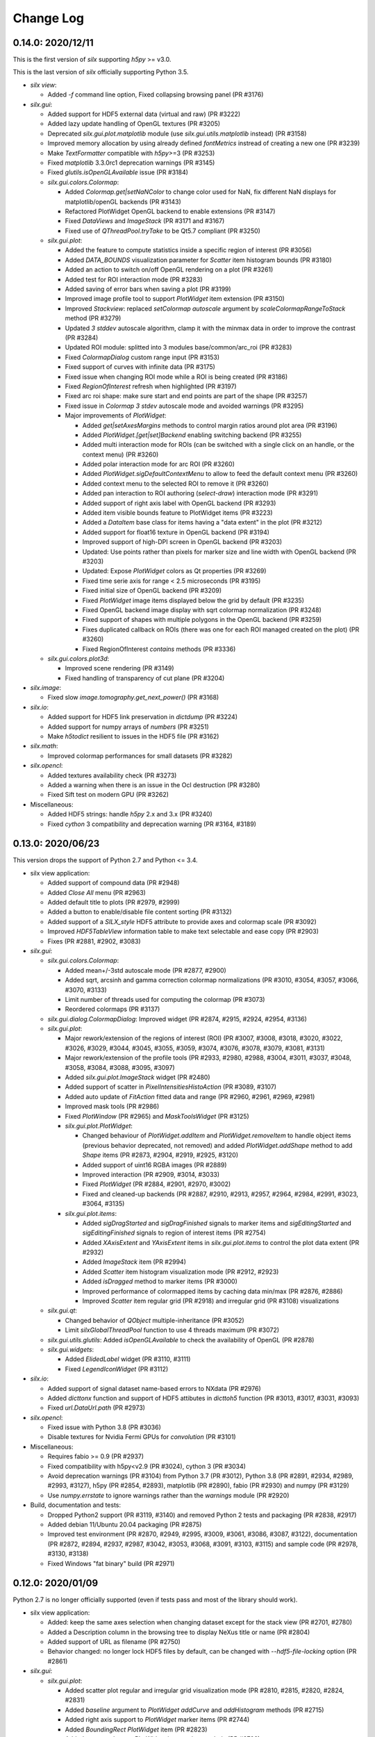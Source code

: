 Change Log
==========

0.14.0: 2020/12/11
------------------

This is the first version of `silx` supporting `h5py` >= v3.0.

This is the last version of `silx` officially supporting Python 3.5.

* `silx view`:

  * Added `-f` command line option, Fixed collapsing browsing panel (PR #3176)

* `silx.gui`:

  * Added support for HDF5 external data (virtual and raw) (PR #3222)
  * Added lazy update handling of OpenGL textures (PR #3205)
  * Deprecated `silx.gui.plot.matplotlib` module (use `silx.gui.utils.matplotlib` instead) (PR #3158)
  * Improved memory allocation by using already defined `fontMetrics` instread of creating a new one (PR #3239)
  * Make `TextFormatter` compatible with `h5py`>=3 (PR #3253)
  * Fixed `matplotlib` 3.3.0rc1 deprecation warnings (PR #3145)
  * Fixed `glutils.isOpenGLAvailable` issue (PR #3184)

  * `silx.gui.colors.Colormap`:

    * Added `Colormap.get|setNaNColor` to change color used for NaN, fix different NaN displays for matplotlib/openGL backends (PR #3143)
    * Refactored PlotWidget OpenGL backend to enable extensions (PR #3147)
    * Fixed `DataViews` and `ImageStack` (PR #3171 and #3167)
    * Fixed use of `QThreadPool.tryTake` to be Qt5.7 compliant (PR #3250)

  * `silx.gui.plot`:

    * Added the feature to compute statistics inside a specific region of interest (PR #3056)
    * Added `DATA_BOUNDS` visualization parameter for `Scatter` item histogram bounds (PR #3180)
    * Added an action to switch on/off OpenGL rendering on a plot (PR #3261)
    * Added test for ROI interaction mode (PR #3283)
    * Added saving of error bars when saving a plot (PR #3199)
    * Improved image profile tool to support `PlotWidget` item extension (PR #3150)
    * Improved `Stackview`: replaced `setColormap` `autoscale` argument by `scaleColormapRangeToStack` method (PR #3279)
    * Updated `3 stddev` autoscale algorithm, clamp it with the minmax data in order to improve the contrast (PR #3284)
    * Updated ROI module: splitted into 3 modules base/common/arc_roi (PR #3283)
    * Fixed `ColormapDialog` custom range input (PR #3153)
    * Fixed support of curves with infinite data (PR #3175)
    * Fixed issue when changing ROI mode while a ROI is being created (PR #3186)
    * Fixed `RegionOfInterest` refresh when highlighted (PR #3197)
    * Fixed arc roi shape: make sure start and end points are part of the shape (PR #3257)
    * Fixed issue in `Colormap` `3 stdev` autoscale mode and avoided warnings (PR #3295)

    * Major improvements of `PlotWidget`:

      * Added `get|setAxesMargins` methods to control margin ratios around plot area (PR #3196)
      * Added `PlotWidget.[get|set]Backend` enabling switching backend (PR #3255)
      * Added multi interaction mode for ROIs (can be switched with a single click on an handle, or the context menu) (PR #3260)
      * Added polar interaction mode for arc ROI (PR #3260)
      * Added `PlotWidget.sigDefaultContextMenu` to allow to feed the default context menu (PR #3260)
      * Added context menu to the selected ROI to remove it (PR #3260)
      * Added pan interaction to ROI authoring (`select-draw`) interaction mode (PR #3291)
      * Added support of right axis label with OpenGL backend (PR #3293)
      * Added item visible bounds feature to PlotWidget items (PR #3223)
      * Added a `DataItem` base class for items having a "data extent" in the plot (PR #3212)
      * Added support for float16 texture in OpenGL backend (PR #3194)
      * Improved support of high-DPI screen in OpenGL backend (PR #3203)
      * Updated: Use points rather than pixels for marker size and line width with OpenGL backend (PR #3203)
      * Updated: Expose `PlotWidget` colors as Qt properties (PR #3269)
      * Fixed time serie axis for range < 2.5 microseconds (PR #3195)
      * Fixed initial size of OpenGL backend (PR #3209)
      * Fixed `PlotWidget` image items displayed below the grid by default (PR #3235)
      * Fixed OpenGL backend image display with sqrt colormap normalization (PR #3248)
      * Fixed support of shapes with multiple polygons in the OpenGL backend (PR #3259)
      * Fixes duplicated callback on ROIs (there was one for each ROI managed created on the plot) (PR #3260)
      * Fixed RegionOfInterest `contains` methods (PR #3336)

  * `silx.gui.colors.plot3d`:

    * Improved scene rendering (PR #3149)
    * Fixed handling of transparency of cut plane (PR #3204)

* `silx.image`:

  * Fixed slow `image.tomography.get_next_power()` (PR #3168)

* `silx.io`:

  * Added support for HDF5 link preservation in `dictdump` (PR #3224)
  * Added support for numpy arrays of `numbers` (PR #3251)
  * Make `h5todict` resilient to issues in the HDF5 file (PR #3162)

* `silx.math`:

  * Improved colormap performances for small datasets (PR #3282)

* `silx.opencl`:

  * Added textures availability check (PR #3273)
  * Added a warning when there is an issue in the Ocl destruction (PR #3280)
  * Fixed Sift test on modern GPU (PR #3262)

* Miscellaneous:

  * Added HDF5 strings: handle `h5py` 2.x and 3.x (PR #3240)
  * Fixed `cython` 3 compatibility and deprecation warning (PR #3164, #3189)


0.13.0: 2020/06/23
------------------

This version drops the support of Python 2.7 and Python <= 3.4.

* silx view application:

  * Added support of compound data (PR #2948)
  * Added `Close All` menu (PR #2963)
  * Added default title to plots (PR #2979, #2999)
  * Added a button to enable/disable file content sorting (PR #3132)
  * Added support of a `SILX_style` HDF5 attribute to provide axes and colormap scale (PR #3092)
  * Improved `HDF5TableView` information table to make text selectable and ease copy (PR #2903)
  * Fixes (PR #2881, #2902, #3083)

* `silx.gui`:

  * `silx.gui.colors.Colormap`:

    * Added mean+/-3std autoscale mode (PR #2877, #2900)
    * Added sqrt, arcsinh and gamma correction colormap normalizations (PR #3010, #3054, #3057, #3066, #3070, #3133)
    * Limit number of threads used for computing the colormap (PR #3073)
    * Reordered colormaps (PR #3137)

  * `silx.gui.dialog.ColormapDialog`: Improved widget (PR #2874, #2915, #2924, #2954, #3136)
  * `silx.gui.plot`:

    * Major rework/extension of the regions of interest (ROI) (PR #3007, #3008, #3018, #3020, #3022, #3026, #3029, #3044, #3045, #3055, #3059, #3074, #3076, #3078, #3079, #3081, #3131)
    * Major rework/extension of the profile tools (PR #2933, #2980, #2988, #3004, #3011, #3037, #3048, #3058, #3084, #3088, #3095, #3097)
    * Added `silx.gui.plot.ImageStack` widget (PR #2480)
    * Added support of scatter in `PixelIntensitiesHistoAction` (PR #3089, #3107)
    * Added auto update of `FitAction` fitted data and range (PR #2960, #2961, #2969, #2981)
    * Improved mask tools (PR #2986)
    * Fixed `PlotWindow` (PR #2965) and `MaskToolsWidget` (PR #3125)

    * `silx.gui.plot.PlotWidget`:

      * Changed behaviour of `PlotWidget.addItem` and `PlotWidget.removeItem` to handle object items (previous behavior deprecated, not removed) and added `PlotWidget.addShape` method to add `Shape` items (PR #2873, #2904, #2919, #2925, #3120)
      * Added support of uint16 RGBA images (PR #2889)
      * Improved interaction (PR #2909, #3014, #3033)
      * Fixed `PlotWidget` (PR #2884, #2901, #2970, #3002)
      * Fixed and cleaned-up backends (PR #2887, #2910, #2913, #2957, #2964, #2984, #2991, #3023, #3064, #3135)

    * `silx.gui.plot.items`:

      * Added `sigDragStarted` and `sigDragFinished` signals to marker items and `sigEditingStarted` and `sigEditingFinished` signals to region of interest items (PR #2754)
      * Added `XAxisExtent` and `YAxisExtent` items in `silx.gui.plot.items` to control the plot data extent (PR #2932)
      * Added `ImageStack` item (PR #2994)
      * Added `Scatter` item histogram visualization mode (PR #2912, #2923)
      * Added `isDragged` method to marker items (PR #3000)
      * Improved performance of colormapped items by caching data min/max (PR #2876, #2886)
      * Improved `Scatter` item regular grid (PR #2918) and irregular grid (PR #3108) visualizations

  * `silx.gui.qt`:

    * Changed behavior of `QObject` multiple-inheritance (PR #3052)
    * Limit `silxGlobalThreadPool` function to use 4 threads maximum (PR #3072)

  * `silx.gui.utils.glutils`: Added `isOpenGLAvailable` to check the availability of OpenGL (PR #2878)
  * `silx.gui.widgets`:

    * Added `ElidedLabel` widget (PR #3110, #3111)
    * Fixed `LegendIconWidget` (PR #3112)

* `silx.io`:

  * Added support of signal dataset name-based errors to NXdata (PR #2976)
  * Added `dicttonx` function and support of HDF5 attibutes in `dicttoh5` function (PR #3013, #3017, #3031, #3093)
  * Fixed `url.DataUrl.path` (PR #2973)

* `silx.opencl`:

  * Fixed issue with Python 3.8 (PR #3036)
  * Disable textures for Nvidia Fermi GPUs for `convolution` (PR #3101)

* Miscellaneous:

  * Requires fabio >= 0.9 (PR #2937)
  * Fixed compatibility with h5py<v2.9 (PR #3024), cython 3 (PR #3034)
  * Avoid deprecation warnings (PR #3104) from Python 3.7 (PR #3012), Python 3.8 (PR #2891, #2934, #2989, #2993, #3127), h5py (PR #2854, #2893), matplotlib (PR #2890), fabio (PR #2930) and numpy (PR #3129)
  * Use `numpy.errstate` to ignore warnings rather than the `warnings` module (PR #2920)

* Build, documentation and tests:

  * Dropped Python2 support (PR #3119, #3140) and removed Python 2 tests and packaging (PR #2838, #2917)
  * Added debian 11/Ubuntu 20.04 packaging (PR #2875)
  * Improved test environment (PR #2870, #2949, #2995, #3009, #3061, #3086, #3087, #3122), documentation (PR #2872, #2894, #2937, #2987, #3042, #3053, #3068, #3091, #3103, #3115) and sample code (PR #2978, #3130, #3138)
  * Fixed Windows "fat binary" build (PR #2971)


0.12.0: 2020/01/09
------------------

Python 2.7 is no longer officially supported (even if tests pass and most of the library should work).

* silx view application:

  * Added: keep the same axes selection when changing dataset except for the stack view (PR #2701, #2780)
  * Added a Description column in the browsing tree to display NeXus title or name (PR #2804)
  * Added support of URL as filename (PR #2750)
  * Behavior changed: no longer lock HDF5 files by default, can be changed with `--hdf5-file-locking` option (PR #2861)

* `silx.gui`:

  * `silx.gui.plot`:

    * Added scatter plot regular and irregular grid visualization mode (PR #2810, #2815, #2820, #2824, #2831)
    * Added `baseline` argument to `PlotWidget` `addCurve` and `addHistogram` methods (PR #2715)
    * Added right axis support to `PlotWidget` marker items (PR #2744)
    * Added `BoundingRect` `PlotWidget` item (PR #2823)
    * Added more markers to `PlotWidget` items using symbols (PR #2792)
    * Improved and fixed `PlotWidget` and backends rendering and picking to guarantee rendering order of items (PR #2602, #2694, #2726, #2728, #2730, #2731, #2732, #2734, #2746, #2800, #2822, #2829, #2851, #2853)
    * Improved `RegionOfInterest`: Added `sigItemChanged` signal, renamed `get|setLabel` to `get|setName` (PR #2684, #2729, #2794, #2803, #2860)
    * Improved `StackView`: Allow to save dataset to HDF5 (PR #2813)

  * `silx.gui.plot3d`:

    * Added colormapped isosurface display to `ComplexField3D` (PR #2675)

  * Miscellaneous:

    * Added `cividis` colormap (PR #2763)
    * Added `silx.gui.widgets.ColormapNameComboBox` widget (PR #2814)
    * Added `silx.gui.widgets.LegendIconWidget` widget (PR #2783)
    * Added `silx.gui.utils.blockSignals` context manager (PR #2697, #2702)
    * Added `silx.gui.utils.qtutils.getQEventName` function (PR #2725)
    * Added `silx.gui.colors.asQColor` function (PR #2753)
    * Minor fixes (PR #2662, #2667, #2674, #2719, #2724, #2747, #2757, #2760, #2766, #2789, #2798, #2799, #2805, #2811, #2832, #2834, #2839, #2849, #2852, #2857, #2864, #2867)

* `silx.opencl`:

  * Added `silx.opencl.sparse.CSR` with support of different data types (PR #2671)
  * Improved support of different platforms like PoCL (PR #2669, #2698, #2806)
  * Moved non-OpenCL related utilities to `silx.opencl.utils` module (PR #2782)
  * Fixed `silx.opencl.sinofilter.SinoFilter` to avoid importing scikit-cuda (PR #2721)
  * Fixed kernel garbage collection (PR #2708)
  * Fixed `silx.opencl.convolution.Convolution` (PR #2781)

* `silx.math`/`silx.image`:

  * Added trilinear interpolator: `silx.math.interpolate.interp3d` (PR #2678)
  * Added `silx.image.utils.gaussian_kernel` function (PR #2782)
  * Improved `silx.image.shapes.Polygon` argument check (PR #2761)
  * Fixed and improved `silx.math.fft` with FFTW backend (PR #2751)
  * Fixed support of not finite data in fit manager (PR #2868)

* `silx.io`:

  * Added `asarray=True` argument to `silx.io.dictdump.h5todict` function (PR #2692, #2767)
  * Improved `silx.io.utils.DataUrl` (PR #2790)
  * Increased max number of motors in `specfile` (PR #2817)
  * Fixed data conversion when reading images with `fabio` (PR #2735)

* Build, documentation and tests:

  * Added `Cython` as a build dependency (PR #2795, #2807, #2808)
  * Added Debian 10 packaging (PR #2670, #2672, #2666, #2686, #2706)
  * Improved documentation (PR #2673, #2680, #2679, #2772, #2759, #2779, #2801, #2802, #2833, #2857, #2869)
  * Improved testing tools (PR #2704, #2796, #2818)
  * Improved `bootstrap.py` script (PR #2727, #2733)


0.11.0: 2019/07/03
------------------

 * Graphical user interface:

   * Plot:

     * Add sample code on how to update a plot3d widget from a thread
     * ScatterPlot: add the possibility to plot as a surface using Delaunay triangulation
     * ScatterView: add a tool button to change scatter visualization mode (ex. Solid)
     * (OpenGL backend) Fix memory leak when creating/deleting widgets in a loop


   * Plot3D:

     * Add an action to toggle plot3d's `PositionInfoWidget` picking.
     * Add a 3D complex field visualization: Complex3DField (also available from silx view)
     * Add a PositionInfoWidget and a tool button to toggle the picking mode to SceneWindow
     * Add the possibility to render the scene with linear fog.

   * `silx.gui.widgets`:

     * Fix ImageFileDialog selection for a cube with shape like `1,y,x`.

 * Miscellaneous:

    * Requires numpy version >= 1.12
    * HDF5 creator script
    * Support of Python 3.4 is dropped. Please upgrade to at least Python 3.5.
    * This is the last version to officially support Python 2.7.
    * The source code is Python 3.8 ready.
    * Improve PySide2 support. PyQt4 and PySide are deprecated.



0.10.0: 2019/02/19
------------------

 * Graphical user interface:

   * Plot:

    * Add support of foreground color
    * Fix plot background colors
    * Add tool to mask ellipse
    * StatsWidget:

     * Add support for plot3D widgets
     * Add a PyMca like widget

    * `Colormap`: Phase colormap is now editable
    * `ImageView`: Add ColorBarWidget
    * `PrintPreview`:

     * Add API to define 'comment' and 'title'
     * Fix resizing in PyQt5

    * Selection: Allow style definition
    * `ColormapDialog`: display 'values' plot in log if colormap uses log
    * Synchronize ColorBar with plot background colors
    * `CurvesROIWidget`: ROI is now an object.

   * Plot3D:

    * `SceneWidget`: add ColormapMesh item
    * Add compatibility with the StatsWidget to display statistic on 3D volumes.
    * Add `ScalarFieldView.get|setOuterScale`
    * Fix label update in param tree
    * Add `ColormapMesh` item to the `SceneWidget`

   * HDF5 tree:

    * Allow URI drop
    * Robustness of hdf5 tree with corrupted files

   * `silx.gui.widgets`:

    * Add URL selection table

 * Input/output:

   * Support compressed Fabio extensions
   * Add a function to create external dataset for .vol file

 * `silx view`:

    * Support 2D view for 3D NXData
    * Add a NXdata for complex images
    * Add a 3d scalar field view to the NXdata views zoo
    * Improve shortcuts, view loading
    * Improve silx view loading, shortcuts and sliders ergonomy
    * Support default attribute pointing to an NXdata at any group level

 * `silx convert`

    * Allow to use a filter id for compression

 * Math:

    * fft: multibackend fft

 * OpenCL:

    * Compute statistics on a numpy.ndarray
    * Backprojection:

     * Add sinogram filters (SinoFilter)
     * Input and/or output can be device arrays.

 * Miscellaneous:

    * End of PySide support (use PyQt5)
    * Last version supporting numpy 1.8.0. Next version will drop support for numpy < 1.12
    * Python 2.7 support will be dropped before end 2019. From version 0.11, a deprecation warning will be issued.
    * Remove some old deprecated methods/arguments
    * Set Cython language_level to 3


0.9.0: 2018/10/23
-----------------

 * Graphical user interface:

   * `silx.gui.widgets`:

     * Adds `RangeSlider` widget, a slider with 2 thumbs
     * Adds `CurveLegendsWidget` widget to display PlotWidget curve legends
       (as an alternative to `LegendSelector` widget)
     * Adds `FlowLayout` QWidget layout

   * Plot:

     * Adds `CompareImages` widget providing tools to compare 2 images
     * `ScatterView`: Adds alpha channel support
     * `MaskToolsWidget`: Adds load/save masks from/to HDF5 files

     * `PlotWidget`:

       * Adds `getItems` method, `sigItemAdded` and `sigItemAboutToBeRemoved` signals
       * Adds more options for active curve highlighting (see `get|setActiveCurveStyle` method)
       * Deprecates `get|setActiveCurveColor` methods
       * Adds `get|setActiveCurveSelectionMode` methods to change the behavior of active curve selection
       * Adds configurable line style and width to line markers
       * Fixes texture cache size in OpenGL backend

   * Plot3D:

     * Adds `SceneWidget.pickItems` method to retrieve the item and data at a given mouse position
     * Adds `PositionInfoWidget` widget to display data value at a given mouse position

   * `silx.gui.utils`:

     * Adds `image` module for QImage/numpy array conversion functions
     * Adds `testutils` helper module for writing Qt tests
       (previously available internally as `silx.gui.test.utils`)

   * Adds `silx.gui.qt.inspect` module to inspect Qt objects

 * Math:

   * Updates median filter with support for Not-a-Number and a 'constant' padding mode

 * `silx view`:

    * Fixes file synchronization
    * Adds a refresh button to synchronize file content

 * Dependencies:

   * Deprecates support of PySide Qt4 binding
     (We intend to drop official support of PySide in silx 0.10.0)
   * Deprecates support of PyQt4
   * Adds `h5py` and `fabio` as strong dependencies

 * Miscellaneous:

   * Adds `silx.examples` package to ship the example with the library

0.8.0: 2018/07/04
-----------------

 * Graphical user interface:

   * Plot:

     * Adds support of x-axis date/time ticks for time series display (see `silx.gui.plot.items.XAxis.setTickMode`)
     * Adds support of interactive authoring of regions of interest (see `silx.gui.plot.items.roi` and `silx.gui.plot.tools.roi`)
     * Adds `StatsWidget` widget for displaying statistics on data displayed in a `PlotWidget`
     * Adds `ScatterView` widget for displaying scatter plot with tools such as line profile and mask
     * Overcomes the limitation to float32 precision with the OpenGL backend
     * Splits plot toolbar is several reusable thematic toolbars

   * Plot3D: Adds `SceneWidget` items to display many cubes, cylinders or hexagonal prisms at once
   * Adds `silx.gui.utils` package with `submitToQtMainThread` for asynchronous execution of Qt-related functions
   * Adds Qt signals to `Hdf5TreeView` to manage HDF5 file life-cycle
   * Adds `GroupDialog` dialog to select a group in a HDF5 file
   * Improves colormap computation with a Cython/OpenMP implementation

   * Main API changes:

     * `Colormap` is now part of `silx.gui.colors`
     * `ColormapDialog` is now part of `silx.gui.dialogs`
     * `MaskToolsWidget.getSelectionMask` method now returns `None` if no image is selected
     * Clean-up `FrameBrowser` API

 * Image

   * Adds an optimized marching squares algorithm to compute many iso contours from the same image

 * Input/output:

   * Improves handling of empty Spec scans
   * Add an API to `NXdata` parser to get messages about malformed input data

 * `silx.sx`

   * Allows to use `silx.sx` in script as in Python interpreter
   * `sx.imshow` supports custom y-axis orientation using argument `origin=upper|lower`
   * Adds `sx.enable_gui()` to enable silx widgets in IPython notebooks

 * `silx convert`

   * Improves conversion from EDF file series to HDF5

 * `silx view`

   * Adds user preferences to restore colormap, plot backend, y-axis of plot image,...
   * Adds `--fresh` option to clean up user preferences at startup
   * Adds a widget to create custom viewable `NXdata` by combining different datasets
   * Supports `CTRL+C` shortcut in the terminal to close the application
   * Adds buttons to collapse/expand tree items
   * NXdata view now uses the `ScatterView` widget for scatters

 * Miscellaneous

   * Drops official support of Debian 7
   * Drops versions of IPython console widget before the `qtconsole` package
   * Fixes EDF file size written by `EdfFile` module with Python 3

0.7.0: 2018/02/27
-----------------

 * Input/output:

   * Priovides `silx.io.url.DataUrl` to parse supported links identifying
     group or dataset from files.
   * `silx.io.open` now supports h5pyd and silx custom URLs.
   * `silx.io.get_data` is provided to allow to reach a numpy array from silx.

 * OpenCL:

   * Provides an API to share memory between OpenCL tasks within the same device.
   * Provides CBF compression and decompression.
   * Simple processing on images (normalization, histogram).
   * Sift upgrade using memory sharing.

 * `silx.sx`:

   * Added `contour3d` function for displaying 3D isosurfaces.
   * Added `points3d` function for displaying  2D/3D scatter plots.
   * Added `ginput` function for interactive input of points on 1D/2D plots.

 * Graphic user interface:

   * Provides a file dialog to pick a dataset or a group from HDF5 files.
   * Provides a file dialog to pick an image from HDF5 files or multiframes formats.
   * The colormap dialog can now be used as non-modal.
   * `PlotWidget` can save the displayed data as a new `NXentry` of a HDF5 file.
   * `PlotWidget` exports displayed data as spec files using more digits.
   * Added new OpenGL-based 3D visualization widgets:

     * Supports 3D scalar field view 2D/3D scatter plots and images.
     * Provides an object oriented API similar to that of the 1D/2D plot.
     * Features a tree of parameters to edit visualized item's properties
       (e.g., transforms, colormap...)
     * Provides interactive panning of cut and clip planes.

   * Updates of `ScalarFieldView` widget:

     * Added support for a 3x3 transform matrix (to support non orthogonal axes)
     * Added support of an alternative interaction when `ctrl` is pressed
       (e.g., rotate by default and pan when ctrl/command key is pressed).
     * Added 2 sliders to control light direction in associated parameter tree view.

 * `silx view`:

   * Uses a single colormap to show any datasets.
   * The colormap dialog can stay opened while browsing the data.
   * The application is associated with some file types to be used to load files
     on Debian.
   * Provides a square amplitude display mode to visualize complex images.
   * Browsing an `NXentry` can display a default `NXdata`.
   * Added explanation when an `NXdata` is not displayable.
   * `NXdata` visualization can now show multiple curves (see `@auxiliary_signals`).
   * Supports older `NXdata` specification.

 * `silx convert`:

   * Added handling of file series as a single multiframe
   * Default behavior changes to avoid to add an extra group at the root,
     unless explicitly requested (see `--add-root-group`).
   * Writer uses now utf-8 text as default (NeXus specification).
   * EDF files containing MCA data are now interpreted as spectrum.

 * Miscellaneous:

   * Added `silx.utils.testutils` to share useful unittest functions with other
     projects.
   * Python 2 on Mac OS X is no longer tested.
   * Experimental support to PySide2.
   * If fabio is used, a version >= 0.6 is mandatory.

0.6.0: 2017/10/02
-----------------

 * OpenCl. Tomography. Implement a filtered back projection.
 * Add a *PrintPreview* widget and a *PrintPreviewToolButton* for *PlotWidget*.
 * Plot:

   * Add a context menu on right click.
   * Add a *ComplexImageView* widget.
   * Merged abstract *Plot* class with *PlotWidget* class.
   * Make colormap an object with signals (*sigChanged*)
   * Add a colorbar widget *silx.gui.plot.ColorBar*.
   * Make axis an object, allow axis synchronization between plots,
     allow adding constraints on axes limits.
   * Refactor plot actions, new sub-package *silx.gui.plot.actions*.
   * Add signals on *PlotWidget* items notifying updates.
   * Mask. Support loading of TIFF images.

 * Plot3d:

   * Rework toolbar and interaction to use only the left mouse button.
   * Support any colormap.

 * Hdf5TreeView:

   * Add an API to select a single tree node item (*setSelectedH5Node*)
   * Better support and display of types.
   * New column for displaying the kind of links.
   * Broken nodes are now selectable.

 * StackView. Add a *setTitleCallback* method.
 * Median filter. Add new modes (*reflect, mirror, shrink*) in addition to *nearest*.

 * IO:

   * Rename module *spectoh5* to *convert*. Add support for conversion of *fabio* formats.
   * Support NPZ format.
   * Support opening an URI (*silx.io.open(filename::path)*).
   * *Group* methods *.keys*, *.value* and *.items* now return lists in Python 2
     and iterators in Python 3.

 * Image. Add tomography utils: *phantomgenerator* to produce Shepp-Logan phantom, function to compute center of rotation (*calc_center_corr*, *calc_center_centroid*) and rescale the intensity of an image (*rescale_intensity*).

 * Commands:

   * *silx view*:

     * Add command line option *--use-opengl-plot*.
     * Add command line option *--debug*, to print dataset reading errors.
     * Support opening URI (*silx view filename::path*).

   * *silx convert*. New command line application to convert supported data files to HDF5.

 * Enable usage of *silx.resources* for other projects.
 * The *silx* license is now fully MIT.


0.5.0: 2017/05/12
-----------------

 * Adds OpenGL backend to 1D and 2D graphics
 * Adds Object Oriented plot API with Curve, Histogram, Image, ImageRgba and Scatter items.
 * Implements generic launcher (``silx view``)
 * NXdataViewer. Module providing NeXus NXdata support
 * Math/OpenCL. Implementation of median filter.
 * Plot. Implementation of ColorBar widget.
 * Plot. Visualization of complex data type.
 * Plot. Implementation of Scatter Plot Item supporting colormaps and masks.
 * Plot. StackView now supports axes calibration.
 * I/O. Supports SPEC files not having #F or #S as first line character.
 * I/O. Correctly exposes UB matrix when found in file.
 * ROIs. Simplification of API: setRois, getRois, calculateRois.
 * ROIs. Correction of calculation bug when the X-axis values were not ordered.
 * Sift. Moves package from ``silx.image`` to ``silx.opencl``.


0.4.0: 2017/02/01
-----------------

 * Adds plot3D package (include visualization of 3-dimensional scalar fields)
 * Adds data viewer (it can handle n-dimensional data)
 * Adds StackView (ex. Visualization of stack of images)
 * Adds depth profile calculation (ex. extract profile of a stack of images)
 * Adds periodic table widget
 * Adds ArrayTableWidget
 * Adds pixel intensity histogram action
 * Adds histogram parameter to addCurve
 * Refactoring. Create silx.gui.data (include widgets for data)
 * Refactoring. Rename utils.load as silx.io.open
 * Changes active curve behavior in Plot. No default active curve is set by default
 * Fit Action. Add polynomial functions and background customization
 * PlotWindow. Provide API to access toolbar actions
 * Handle SPEC, HDF5 and image formats through an unified API
 * hdf5widget example. Inspect and visualize any datasets
 * Improves mask tool
 * Deprecates PlotWindow dock widgets attributes in favor of getter methods


0.3.0: 2016/10/12
-----------------

 * Adds OpenCL management
 * Adds isosurface marching cubes
 * Adds sift algorithm for image alignement
 * Adds octaveh5 module to insure communication between octave and python using HDF5 file
 * Adds silx.utils module containing weakref and html-escape
 * Adds silx.sx for flat import (helper for interactive shell)
 * Adds HDF5 load API (supporting Spec files) to silx.io.utils module
 * Adds SpecFile support for multiple MCA headers
 * Adds HDF5 TreeView
 * Adds FitManager to silx.math.fit and FitWidget to silx.gui.fit
 * Adds ThreadPoolPushButton to silx.gui.widgets
 * Adds getDataRange function to plot widget
 * Adds loadUi, Slot and Property to qt.py
 * Adds SVG icons and support
 * Adds examples for plot actions, HDF5 widget, helper widgets, converter from Spec to HDF5
 * Adds tutorials for plot actions, spech5, spectoh5, sift and fitmanager
 * Improves right axis support for plot widget
 * Improves mask tool
 * Refactors widgets constructor: first argument is now the parent widget
 * Changes plot documentation and add missing module to the documentation


0.2.0: 2016/07/12
-----------------

 * Adds bilinear interpolator and line-profile for images to silx.image
 * Adds Levenberg-Marquardt least-square fitting algorithm to silx.math.fit
 * Histogramnd changed to become a class rather than a function, API and return values changed
 * Adds HistogramndLut, using a lookup table to bin data onto a regular grid for several sets of
   data sharing the same coordinates
 * Adds legend widget and bottom toolbar to PlotWindow
 * Adds a line-profile toolbar to PlotWindow
 * Adds ImageView widget with side histograms and profile toolbar
 * Adds IPython console widget, to be started from PlotWindow toolbar
 * Adds Plot1D widget for curves and Plot2D widget for images
 * Adds ROI widget for curves in PlotWindow
 * Adds a mask widget and toolbar to plot (2D)
 * Renames silx.io.dicttoh5 to silx.io.dictdump
 * Adds configuration dictionary dumping/loading to/from JSON and INI files in silx.io.configdict
 * Adds specfile wrapper API compatible with legacy wrapper: silx.io.specfilewrapper
 * Transposes scan data in specfile module to have detector as first index
 * Set up nigthly build for sources package, debian packages (http://www.silx.org/pub/debian/)
   and documentation (http://www.silx.org/doc/)


0.1.0: 2016/04/14
-----------------

 * Adds project build, documentation and test structure
 * Adds continuous integration set-up for Travis-CI and Appveyor
 * Adds Debian packaging support
 * Adds SPEC file reader, SPEC file conversion to HDF5 in silx.io
 * Adds histogramnd function in silx.math
 * Adds 1D, 2D plot widget with a toolbar, refactored from PyMca PlotWindow in silx.gui.plot
